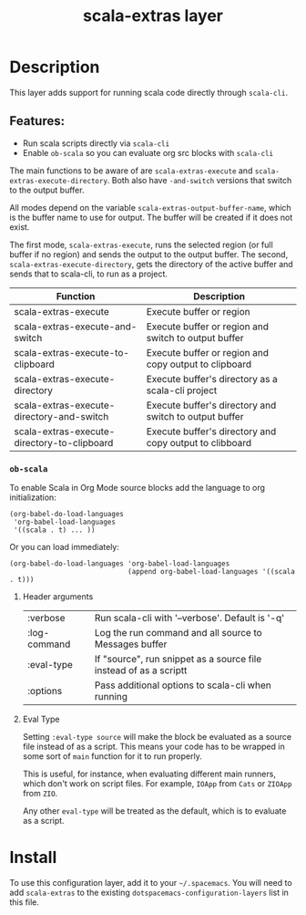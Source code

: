 #+TITLE: scala-extras layer
# Document tags are separated with "|" char
# The example below contains 2 tags: "layer" and "web service"
# Avaliable tags are listed in <spacemacs_root>/.ci/spacedoc-cfg.edn
# under ":spacetools.spacedoc.config/valid-tags" section.
#+TAGS: layer|web service

# TOC links should be GitHub style anchors.
* Table of Contents                                        :TOC_4_gh:noexport:
- [[#description][Description]]
  - [[#features][Features:]]
    - [[#ob-scala][=ob-scala=]]
      - [[#header-arguments][Header arguments]]
      - [[#eval-type][Eval Type]]
- [[#install][Install]]

* Description
This layer adds support for running scala code directly through =scala-cli=.

** Features:
  - Run scala scripts directly via =scala-cli=
  - Enable =ob-scala= so you can evaluate org src blocks with =scala-cli=

The main functions to be aware of are ~scala-extras-execute~ and
~scala-extras-execute-directory~. Both also have ~-and-switch~ versions that
switch to the output buffer.

All modes depend on the variable ~scala-extras-output-buffer-name~, which is the
buffer name to use for output. The buffer will be created if it does not exist.

The first mode, ~scala-extras-execute~, runs the selected region (or full buffer
if no region) and sends the output to the output buffer. The second,
~scala-extras-execute-directory~, gets the directory of the active buffer and
sends that to scala-cli, to run as a project.

| Function                                    | Description                                             |
|---------------------------------------------+---------------------------------------------------------|
| scala-extras-execute                        | Execute buffer or region                                |
| scala-extras-execute-and-switch             | Execute buffer or region and switch to output buffer    |
| scala-extras-execute-to-clipboard           | Execute buffer or region and copy output to clipboard   |
|---------------------------------------------+---------------------------------------------------------|
| scala-extras-execute-directory              | Execute buffer's directory as a scala-cli project       |
| scala-extras-execute-directory-and-switch   | Execute buffer's directory and switch to output buffer  |
| scala-extras-execute-directory-to-clipboard | Execute buffer's directory and copy output to clibboard |

*** =ob-scala=
To enable Scala in Org Mode source blocks add the language to org initialization:
#+begin_src elisp
  (org-babel-do-load-languages
   'org-babel-load-languages
   '((scala . t) ... ))
#+end_src

Or you can load immediately:
#+begin_src elisp
  (org-babel-do-load-languages 'org-babel-load-languages
                               (append org-babel-load-languages '((scala . t)))
#+end_src


**** Header arguments
| :verbose     | Run scala-cli with '--verbose'. Default is '-q'                   |
| :log-command | Log the run command and all source to Messages buffer             |
| :eval-type   | If "source", run snippet as a source file instead of as a scriptt |
| :options     | Pass additional options to scala-cli when running                 |

**** Eval Type
Setting =:eval-type source= will make the block be evaluated as a source file
instead of as a script. This means your code has to be wrapped in some sort of
~main~ function for it to run properly.

This is useful, for instance, when evaluating different main runners, which
don't work on script files. For example, ~IOApp~ from =Cats= or ~ZIOApp~ from
=ZIO=.

Any other =eval-type= will be treated as the default, which is to evaluate as a
script.

* Install
To use this configuration layer, add it to your =~/.spacemacs=. You will need to
add =scala-extras= to the existing =dotspacemacs-configuration-layers= list in this
file.
